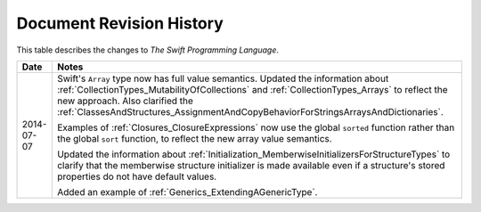 Document Revision History
=========================

This table describes the changes to *The Swift Programming Language*.

==========  ==========================================================================
Date        Notes
==========  ==========================================================================
2014-07-07  Swift's ``Array`` type now has full value semantics.
            Updated the information about :ref:`CollectionTypes_MutabilityOfCollections`
            and :ref:`CollectionTypes_Arrays` to reflect the new approach.
            Also clarified the
            :ref:`ClassesAndStructures_AssignmentAndCopyBehaviorForStringsArraysAndDictionaries`.
            
            Examples of :ref:`Closures_ClosureExpressions` now use
            the global ``sorted`` function rather than the global ``sort`` function,
            to reflect the new array value semantics.
            
            Updated the information about :ref:`Initialization_MemberwiseInitializersForStructureTypes`
            to clarify that the memberwise structure initializer is made available
            even if a structure's stored properties do not have default values.
            
            Added an example of :ref:`Generics_ExtendingAGenericType`.
==========  ==========================================================================
